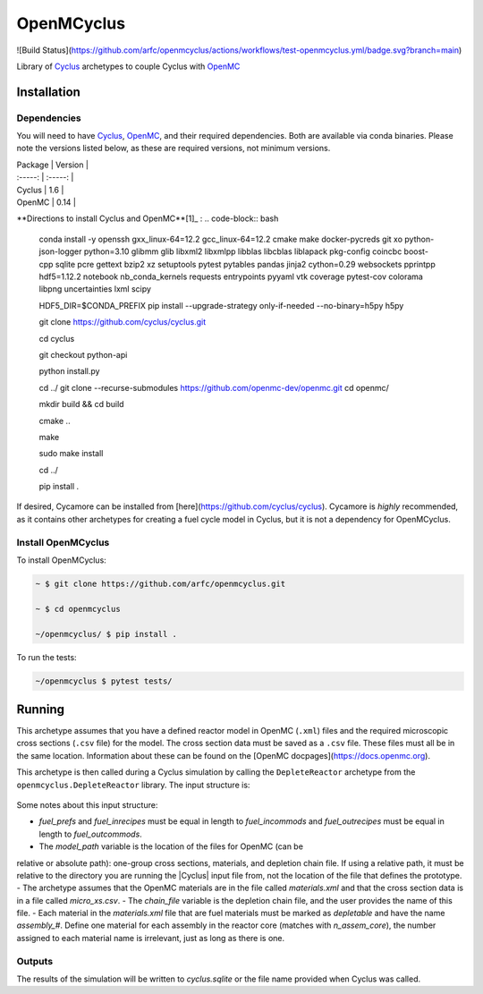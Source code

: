 OpenMCyclus
------------
![Build Status](https://github.com/arfc/openmcyclus/actions/workflows/test-openmcyclus.yml/badge.svg?branch=main)

Library of `Cyclus <www.fuelcycle.org>`_ archetypes to couple Cyclus with 
`OpenMC <https://docs.openmc.org/en/develop/pythonapi/generated/openmc.run.html>`_

Installation 
============

Dependencies
~~~~~~~~~~~~

You will need to have `Cyclus <www.fuelcycle.org>`_, `OpenMC <https://docs.openmc.org>`_, 
and their required dependencies. Both are available via conda binaries. Please note 
the versions listed below, as these are required versions, not minimum versions. 

| Package | Version |
| :-----: | :-----: |
| Cyclus  | 1.6     |
| OpenMC  | 0.14    |

**Directions to install Cyclus and OpenMC**[1]_ :
.. code-block:: bash
    conda install -y openssh gxx_linux-64=12.2 gcc_linux-64=12.2 cmake make docker-pycreds git xo python-json-logger python=3.10 glibmm glib libxml2 libxmlpp libblas libcblas liblapack pkg-config coincbc boost-cpp sqlite pcre gettext bzip2 xz setuptools pytest pytables pandas jinja2 cython=0.29 websockets pprintpp hdf5=1.12.2 notebook nb_conda_kernels requests entrypoints pyyaml vtk coverage pytest-cov colorama libpng uncertainties lxml scipy

    HDF5_DIR=$CONDA_PREFIX \
    pip install --upgrade-strategy only-if-needed --no-binary=h5py h5py

    git clone https://github.com/cyclus/cyclus.git

    cd cyclus

    git checkout python-api

    python install.py

    cd ../
    git clone --recurse-submodules https://github.com/openmc-dev/openmc.git
    cd openmc/

    mkdir build && cd build

    cmake ..

    make

    sudo make install

    cd ../

    pip install .

If desired, Cycamore can be installed from [here](https://github.com/cyclus/cyclus). Cycamore is *highly* recommended, as it contains other archetypes for creating a 
fuel cycle model in Cyclus, but it is not a dependency for OpenMCyclus. 

Install OpenMCyclus
~~~~~~~~~~~~~~~~~~~

To install OpenMCyclus:

.. code-block:: bash

    ~ $ git clone https://github.com/arfc/openmcyclus.git 

    ~ $ cd openmcyclus

    ~/openmcyclus/ $ pip install .


To run the tests:

.. code-block:: bash

    ~/openmcyclus $ pytest tests/


Running
=======

This archetype assumes that you have a defined reactor model in OpenMC (``.xml``) 
files and the required microscopic cross sections (``.csv`` file) for the model. 
The cross section data must be saved as a ``.csv`` file. These files must 
all be in the same location. Information about these can be found on the 
[OpenMC docpages](https://docs.openmc.org). 

This archetype is then called during a Cyclus simulation by calling 
the ``DepleteReactor`` archetype from the ``openmcyclus.DepleteReactor`` 
library. The input structure is:

  .. code_block:: xml

    <DepleteReactor>
      <fuel_incommods>
        <val>string</val>
        ...
        <val>string</val>
      </fuel_incommods>
      <fuel_prefs>
        <val>double</val>
        ...
        <val>double</val>
      </fuel_prefs>
      <fuel_outcommods>
        <val>string</val>
        ...
        <val>string</val>
      </fuel_outcommods>
      <fuel_inrecipes>
        <val>string</val> 
        ...
        <val>string</val>
      </fuel_inrecipes>
      <fuel_outrecipes>
        <val>string</val> 
        ...
        <val>string</val>
      </fuel_outrecipes>
      <assem_size>double</assem_size>
      <cycle_time>int</cycle_time>
      <refuel_time>int</refuel_time>
      <n_assem_core>int</n_assem_core>
      <n_assem_batch>int</n_assem_batch>
      <power_cap>double</power_cap>
      <model_path>string</model_path>
      <chain_file>string</chain_file>
    </DepleteReactor>

Some notes about this input structure:

- `fuel_prefs` and `fuel_inrecipes` must be equal in length to 
  `fuel_incommods` and `fuel_outrecipes` must be equal in length to `fuel_outcommods`. 
- The `model_path` variable is the location of the files for OpenMC (can be 
relative or absolute path): one-group cross sections, materials, and depletion 
chain file. If using a relative path, it must be relative to the directory you are 
running the |Cyclus| input file from, not the location of the file that defines the 
prototype. 
- The archetype assumes that 
the OpenMC materials are in the file called `materials.xml` and that the cross 
section data is in a file called `micro_xs.csv`. 
- The `chain_file` variable 
is the depletion chain file, and the user provides the name of this file. 
- Each material in the `materials.xml` file that are fuel materials must 
be marked as `depletable` and have the name `assembly_#`. Define one material 
for each assembly in the reactor core (matches with `n_assem_core`),  
the number assigned to each material name is irrelevant, just as long as  
there is one. 

Outputs
~~~~~~~
The results of the simulation will be written to `cyclus.sqlite`
or the file name provided when Cyclus was called. 

.. [1]: Directions on OpenMC install from source taken from:
  https://docs.openmc.org/en/stable/quickinstall.html, consult this
  page for the most up to date instructions. 

